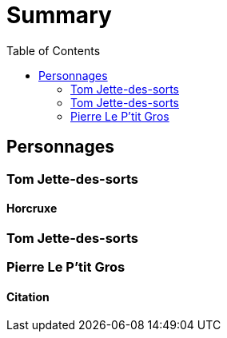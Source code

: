 :experimental:
:source-highlighter: pygments
:data-uri:
:icons: font
:toc:

= Summary

== Personnages

=== Tom Jette-des-sorts

==== Horcruxe

=== Tom Jette-des-sorts

=== Pierre Le P'tit Gros

==== Citation